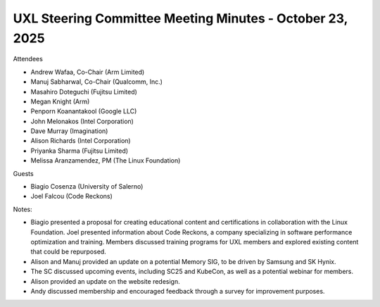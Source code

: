 =========================================================
UXL Steering Committee Meeting Minutes - October 23, 2025
=========================================================

Attendees

* Andrew Wafaa, Co-Chair (Arm Limited)	
* Manuj Sabharwal, Co-Chair (Qualcomm, Inc.)	
* Masahiro Doteguchi (Fujitsu Limited)
* Megan Knight (Arm)	
* Penporn Koanantakool (Google LLC)	
* John Melonakos (Intel Corporation)	
* Dave Murray (Imagination)
* Alison Richards (Intel Corporation)	
* Priyanka Sharma (Fujitsu Limited)	
* Melissa Aranzamendez, PM (The Linux Foundation)

Guests

* Biagio Cosenza (University of Salerno)	
* Joel Falcou (Code Reckons)	

Notes:

* Biagio presented a proposal for creating educational content and certifications in collaboration with the Linux Foundation. Joel presented information about Code Reckons, a company specializing in software performance optimization and training. Members discussed training programs for UXL members and explored existing content that could be repurposed. 
* Alison and Manuj provided an update on a potential Memory SIG, to be driven by Samsung and SK Hynix.
* The SC discussed upcoming events, including SC25 and KubeCon, as well as a potential webinar for members. 
* Alison provided an update on the website redesign.
* Andy discussed membership and encouraged feedback through a survey for improvement purposes.
